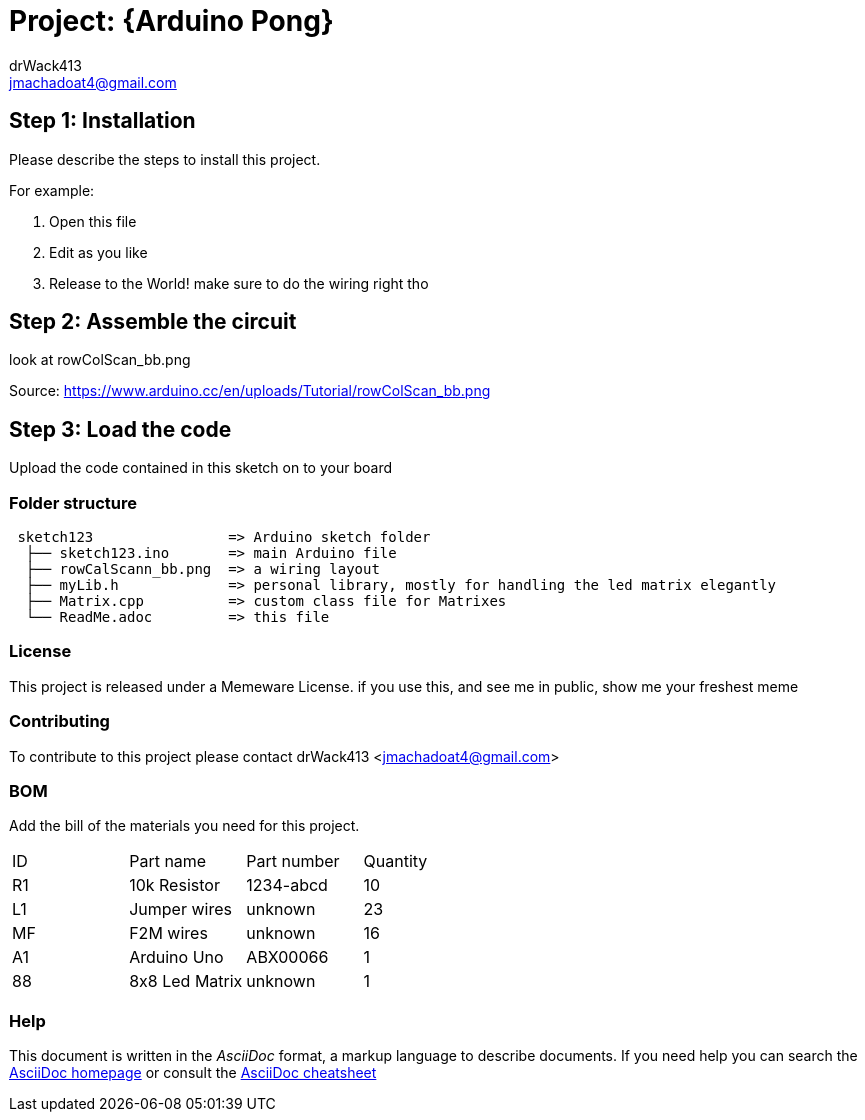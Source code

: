 :Author: drWack413
:Email: jmachadoat4@gmail.com
:Date: 26/02/2018
:Revision: version# 2
:License: Public Domain

= Project: {Arduino Pong}
using an 8x8 LED matrix, make a simple pong game

== Step 1: Installation
Please describe the steps to install this project.

For example:

1. Open this file
2. Edit as you like
3. Release to the World!
make sure to do the wiring right tho

== Step 2: Assemble the circuit

look at rowColScan_bb.png 

Source:
https://www.arduino.cc/en/uploads/Tutorial/rowColScan_bb.png


== Step 3: Load the code

Upload the code contained in this sketch on to your board

=== Folder structure

....
 sketch123                => Arduino sketch folder
  ├── sketch123.ino       => main Arduino file
  ├── rowCalScann_bb.png  => a wiring layout
  ├── myLib.h             => personal library, mostly for handling the led matrix elegantly
  ├── Matrix.cpp          => custom class file for Matrixes
  └── ReadMe.adoc         => this file
....

=== License
This project is released under a Memeware License.
if you use this, and see me in public, show me your freshest meme

=== Contributing
To contribute to this project please contact drWack413 <jmachadoat4@gmail.com>

=== BOM
Add the bill of the materials you need for this project.

|===
| ID | Part name      | Part number | Quantity
| R1 | 10k Resistor   | 1234-abcd   | 10       
| L1 | Jumper wires   | unknown     | 23
| MF | F2M wires      | unknown     | 16 
| A1 | Arduino Uno    | ABX00066    | 1        
| 88 | 8x8 Led Matrix | unknown     | 1
|===


=== Help
This document is written in the _AsciiDoc_ format, a markup language to describe documents. 
If you need help you can search the http://www.methods.co.nz/asciidoc[AsciiDoc homepage]
or consult the http://powerman.name/doc/asciidoc[AsciiDoc cheatsheet]

